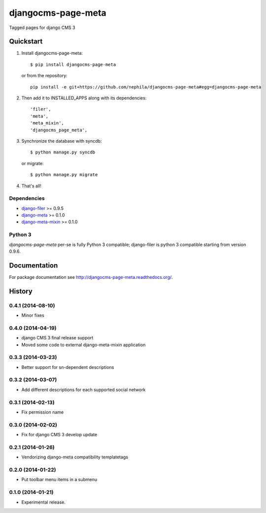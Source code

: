 ===================
djangocms-page-meta
===================

.. image:: https://pypip.in/v/djangocms-page-meta/badge.png
        :target: https://pypi.python.org/pypi/djangocms-page-meta
        :alt: Latest PyPI version

.. image:: https://travis-ci.org/nephila/djangocms-page-meta.png?branch=master
        :target: https://travis-ci.org/nephila/djangocms-page-meta
        :alt: Latest Travis CI build status

.. image:: https://pypip.in/d/djangocms-page-meta/badge.png
        :target: https://pypi.python.org/pypi/djangocms-page-meta
        :alt: Monthly downloads

.. image:: https://coveralls.io/repos/nephila/djangocms-page-meta/badge.png?branch=master
        :target: https://coveralls.io/r/nephila/djangocms-page-meta?branch=master
        :alt: Test coverage


Tagged pages for django CMS 3

**********
Quickstart
**********

#. Install djangocms-page-meta::

        $ pip install djangocms-page-meta

   or from the repository::

        pip install -e git+https://github.com/nephila/djangocms-page-meta#egg=djangocms-page-meta

#. Then add it to INSTALLED_APPS along with its dependencies::

        'filer',
        'meta',
        'meta_mixin',
        'djangocms_page_meta',

#. Synchronize the database with syncdb::

        $ python manage.py syncdb

   or migrate::

        $ python manage.py migrate

#. That's all!

Dependencies
============

* `django-filer`_ >= 0.9.5
* `django-meta`_  >= 0.1.0
* `django-meta-mixin`_  >= 0.1.0

.. _django-filer: https://pypi.python.org/pypi/django-filer
.. _django-meta: https://pypi.python.org/pypi/django-meta
.. _django-meta-mixin: https://pypi.python.org/pypi/django-meta-mixin


Python 3
========

`djangocms-page-meta` per-se is fully Python 3 compatible; django-filer is
python 3 compatible starting from version 0.9.6.

*************
Documentation
*************

For package documentation see http://djangocms-page-meta.readthedocs.org/.





*******
History
*******

0.4.1 (2014-08-10)
==================

* Minor fixes

0.4.0 (2014-04-19)
==================

* django CMS 3 final release support
* Moved some code to external django-meta-mixin application

0.3.3 (2014-03-23)
==================

* Better support for sn-dependent descriptions

0.3.2 (2014-03-07)
==================

* Add different descriptions for each supported social network

0.3.1 (2014-02-13)
==================

* Fix permission name

0.3.0 (2014-02-02)
==================

* Fix for django CMS 3 develop update

0.2.1 (2014-01-26)
==================

* Vendorizing django-meta compatibility templatetags

0.2.0 (2014-01-22)
==================

* Put toolbar menu items in a submenu

0.1.0 (2014-01-21)
==================

* Experimental release.


